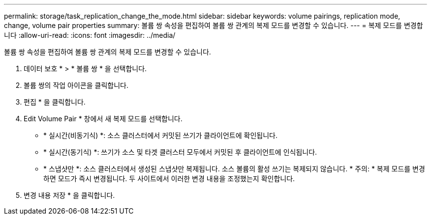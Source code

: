 ---
permalink: storage/task_replication_change_the_mode.html 
sidebar: sidebar 
keywords: volume pairings, replication mode, change, volume pair properties 
summary: 볼륨 쌍 속성을 편집하여 볼륨 쌍 관계의 복제 모드를 변경할 수 있습니다. 
---
= 복제 모드를 변경합니다
:allow-uri-read: 
:icons: font
:imagesdir: ../media/


[role="lead"]
볼륨 쌍 속성을 편집하여 볼륨 쌍 관계의 복제 모드를 변경할 수 있습니다.

. 데이터 보호 * > * 볼륨 쌍 * 을 선택합니다.
. 볼륨 쌍의 작업 아이콘을 클릭합니다.
. 편집 * 을 클릭합니다.
. Edit Volume Pair * 창에서 새 복제 모드를 선택합니다.
+
** * 실시간(비동기식) *: 소스 클러스터에서 커밋된 쓰기가 클라이언트에 확인됩니다.
** * 실시간(동기식) *: 쓰기가 소스 및 타겟 클러스터 모두에서 커밋된 후 클라이언트에 인식됩니다.
** * 스냅샷만 *: 소스 클러스터에서 생성된 스냅샷만 복제됩니다. 소스 볼륨의 활성 쓰기는 복제되지 않습니다. * 주의: * 복제 모드를 변경하면 모드가 즉시 변경됩니다. 두 사이트에서 이러한 변경 내용을 조정했는지 확인합니다.


. 변경 내용 저장 * 을 클릭합니다.

